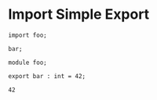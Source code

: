 * Import Simple Export

#+NAME: source
#+begin_src glint-ts
import foo;

bar;
#+end_src

#+NAME: source
#+begin_src glint-ts
module foo;

export bar : int = 42;
#+end_src

#+NAME: status
#+begin_example
42
#+end_example

#+NAME: output
#+begin_example
#+end_example

